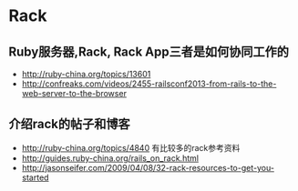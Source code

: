 * Rack
** Ruby服务器,Rack, Rack App三者是如何协同工作的
- http://ruby-china.org/topics/13601
- http://confreaks.com/videos/2455-railsconf2013-from-rails-to-the-web-server-to-the-browser

** 介绍rack的帖子和博客
- http://ruby-china.org/topics/4840 有比较多的rack参考资料
- http://guides.ruby-china.org/rails_on_rack.html
- http://jasonseifer.com/2009/04/08/32-rack-resources-to-get-you-started
